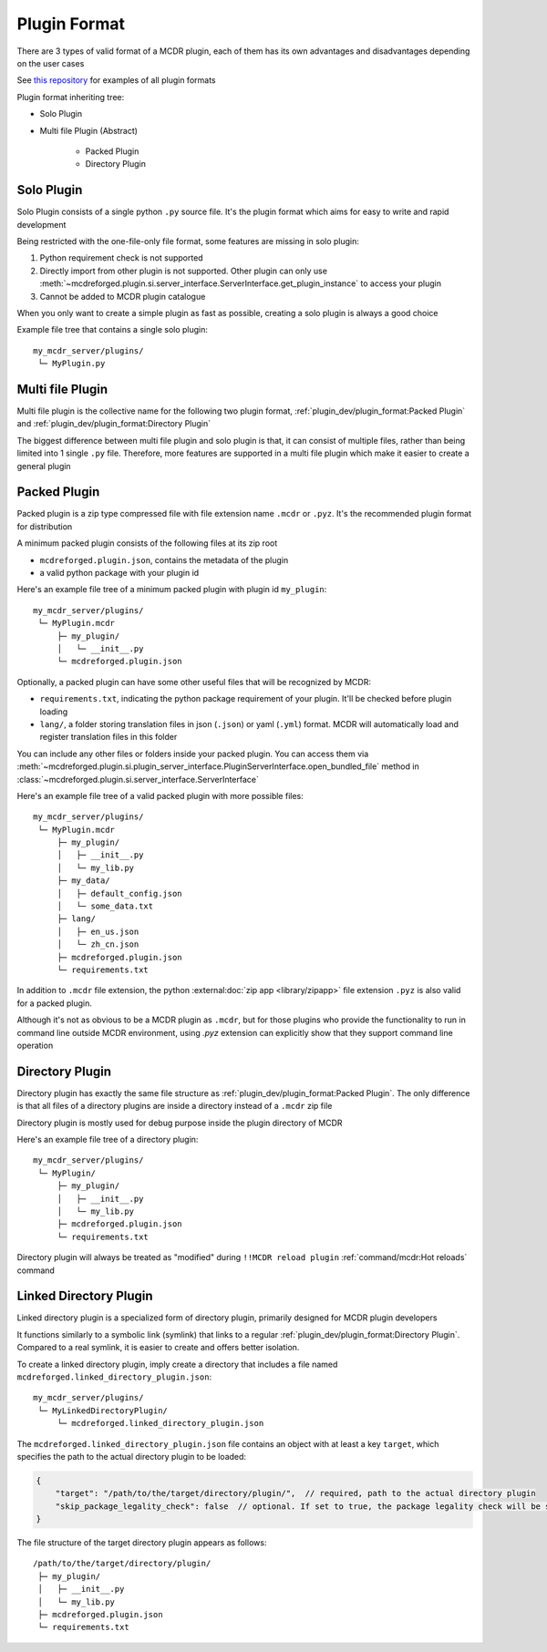 
Plugin Format
=============

There are 3 types of valid format of a MCDR plugin, each of them has its own advantages and disadvantages depending on the user cases

See `this repository <https://github.com/MCDReforged/MCDReforged-ExamplePlugin>`__ for examples of all plugin formats

Plugin format inheriting tree:

* Solo Plugin
* Multi file Plugin (Abstract)

    * Packed Plugin
    * Directory Plugin

.. _plugin-format-solo:

Solo Plugin
-----------

Solo Plugin consists of a single python ``.py`` source file. It's the plugin format which aims for easy to write and rapid development

Being restricted with the one-file-only file format, some features are missing in solo plugin:

1. Python requirement check is not supported
2. Directly import from other plugin is not supported. Other plugin can only use
   :meth:`~mcdreforged.plugin.si.server_interface.ServerInterface.get_plugin_instance` to access your plugin
3. Cannot be added to MCDR plugin catalogue

When you only want to create a simple plugin as fast as possible, creating a solo plugin is always a good choice

Example file tree that contains a single solo plugin:

::

    my_mcdr_server/plugins/
     └─ MyPlugin.py

Multi file Plugin
-----------------

Multi file plugin is the collective name for the following two plugin format, :ref:`plugin_dev/plugin_format:Packed Plugin` and :ref:`plugin_dev/plugin_format:Directory Plugin`

The biggest difference between multi file plugin and solo plugin is that, it can consist of multiple files,
rather than being limited into 1 single ``.py`` file. Therefore, more features are supported in a multi file plugin which make it easier to create a general plugin

Packed Plugin
-------------

Packed plugin is a zip type compressed file with file extension name ``.mcdr`` or ``.pyz``. It's the recommended plugin format for distribution

A minimum packed plugin consists of the following files at its zip root

* ``mcdreforged.plugin.json``, contains the metadata of the plugin
* a valid python package with your plugin id

Here's an example file tree of a minimum packed plugin with plugin id ``my_plugin``:

::

    my_mcdr_server/plugins/
     └─ MyPlugin.mcdr
         ├─ my_plugin/
         │   └─ __init__.py
         └─ mcdreforged.plugin.json

Optionally, a packed plugin can have some other useful files that will be recognized by MCDR:

* ``requirements.txt``, indicating the python package requirement of your plugin. It'll be checked before plugin loading
* ``lang/``, a folder storing translation files in json (``.json``) or yaml (``.yml``) format. MCDR will automatically load and register translation files in this folder

You can include any other files or folders inside your packed plugin.
You can access them via :meth:`~mcdreforged.plugin.si.plugin_server_interface.PluginServerInterface.open_bundled_file` method
in :class:`~mcdreforged.plugin.si.server_interface.ServerInterface`

Here's an example file tree of a valid packed plugin with more possible files:

::

    my_mcdr_server/plugins/
     └─ MyPlugin.mcdr
         ├─ my_plugin/
         │   ├─ __init__.py
         │   └─ my_lib.py
         ├─ my_data/
         │   ├─ default_config.json
         │   └─ some_data.txt
         ├─ lang/
         │   ├─ en_us.json
         │   └─ zh_cn.json
         ├─ mcdreforged.plugin.json
         └─ requirements.txt

In addition to ``.mcdr`` file extension, the python :external:doc:`zip app <library/zipapp>` file extension ``.pyz`` is also valid for a packed plugin.

Although it's not as obvious to be a MCDR plugin as ``.mcdr``, but for those plugins who provide the functionality to run in command line outside MCDR environment,
using `.pyz` extension can explicitly show that they support command line operation


Directory Plugin
----------------

Directory plugin has exactly the same file structure as :ref:`plugin_dev/plugin_format:Packed Plugin`.
The only difference is that all files of a directory plugins are inside a directory instead of a ``.mcdr`` zip file

Directory plugin is mostly used for debug purpose inside the plugin directory of MCDR

Here's an example file tree of a directory plugin:

::

    my_mcdr_server/plugins/
     └─ MyPlugin/
         ├─ my_plugin/
         │   ├─ __init__.py
         │   └─ my_lib.py
         ├─ mcdreforged.plugin.json
         └─ requirements.txt

Directory plugin will always be treated as "modified" during ``!!MCDR reload plugin`` :ref:`command/mcdr:Hot reloads` command


Linked Directory Plugin
-----------------------

Linked directory plugin is a specialized form of directory plugin, primarily designed for MCDR plugin developers

It functions similarly to a symbolic link (symlink) that links to a regular :ref:`plugin_dev/plugin_format:Directory Plugin`.
Compared to a real symlink, it is easier to create and offers better isolation.

To create a linked directory plugin, imply create a directory that includes a file named ``mcdreforged.linked_directory_plugin.json``:

::

    my_mcdr_server/plugins/
     └─ MyLinkedDirectoryPlugin/
         └─ mcdreforged.linked_directory_plugin.json

The ``mcdreforged.linked_directory_plugin.json`` file contains an object with at least a key ``target``,
which specifies the path to the actual directory plugin to be loaded:

.. code-block:: json

    {
        "target": "/path/to/the/target/directory/plugin/",  // required, path to the actual directory plugin
        "skip_package_legality_check": false  // optional. If set to true, the package legality check will be skipped
    }

The file structure of the target directory plugin appears as follows:

::

    /path/to/the/target/directory/plugin/
     ├─ my_plugin/
     │   ├─ __init__.py
     │   └─ my_lib.py
     ├─ mcdreforged.plugin.json
     └─ requirements.txt

.. versionadded:: v2.12.0
.. versionadded:: v2.15.0
    The ``skip_package_legality_check`` option
